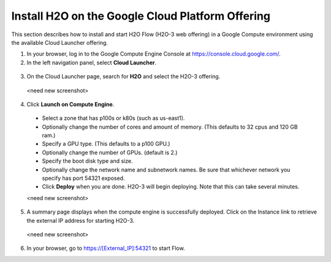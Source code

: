 .. _install-on-google-cloud:

Install H2O on the Google Cloud Platform Offering
~~~~~~~~~~~~~~~~~~~~~~~~~~~~~~~~~~~~~~~~~~~~~~~~~

This section describes how to install and start H2O Flow (H2O-3 web offering) in a Google Compute environment using the available Cloud Launcher offering.

1. In your browser, log in to the Google Compute Engine Console at https://console.cloud.google.com/. 

2. In the left navigation panel, select **Cloud Launcher**.

  .. image:: ../images/google_cloud_launcher.png
     :align: center
     :height: 266
     :width: 355

3. On the Cloud Launcher page, search for **H2O** and select the H2O-3 offering. 

 <need new screenshot>

4. Click **Launch on Compute Engine**.

 - Select a zone that has p100s or k80s (such as us-east1).
 - Optionally change the number of cores and amount of memory. (This defaults to 32 cpus and 120 GB ram.)
 - Specify a GPU type. (This defaults to a p100 GPU.)
 - Optionally change the number of GPUs. (default is 2.) 
 - Specify the boot disk type and size.
 - Optionally change the network name and subnetwork names. Be sure that whichever network you specify has port 54321 exposed.
 - Click **Deploy** when you are done. H2O-3 will begin deploying. Note that this can take several minutes. 

 <need new screenshot>

5. A summary page displays when the compute engine is successfully deployed. Click on the Instance link to retrieve the external IP address for starting H2O-3.

 <need new screenshot>
 
6. In your browser, go to https://[External_IP]:54321 to start Flow. 


